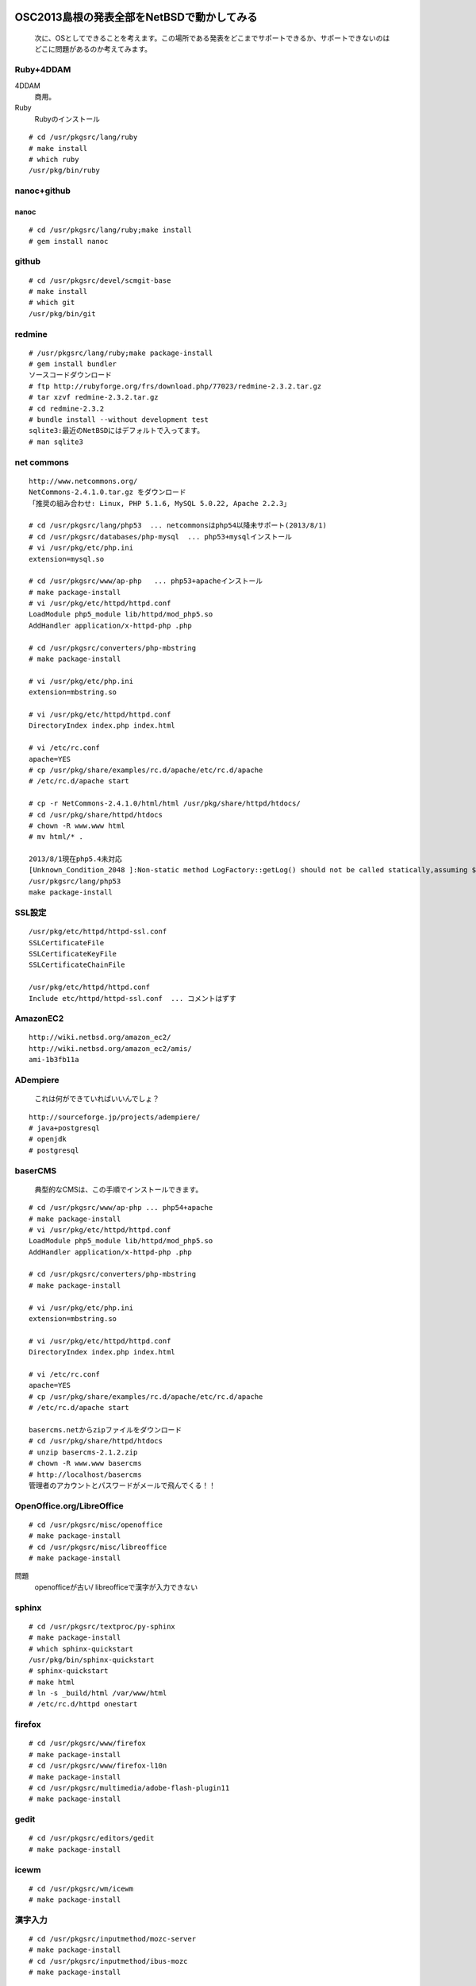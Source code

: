 .. 
 Copyright (c) 2013 Jun Ebihara All rights reserved.
 Redistribution and use in source and binary forms, with or without
 modification, are permitted provided that the following conditions
 are met:
 1. Redistributions of source code must retain the above copyright
    notice, this list of conditions and the following disclaimer.
 2. Redistributions in binary form must reproduce the above copyright
    notice, this list of conditions and the following disclaimer in the
    documentation and/or other materials provided with the distribution.
 THIS SOFTWARE IS PROVIDED BY THE AUTHOR ``AS IS'' AND ANY EXPRESS OR
 IMPLIED WARRANTIES, INCLUDING, BUT NOT LIMITED TO, THE IMPLIED WARRANTIES
 OF MERCHANTABILITY AND FITNESS FOR A PARTICULAR PURPOSE ARE DISCLAIMED.
 IN NO EVENT SHALL THE AUTHOR BE LIABLE FOR ANY DIRECT, INDIRECT,
 INCIDENTAL, SPECIAL, EXEMPLARY, OR CONSEQUENTIAL DAMAGES (INCLUDING, BUT
 NOT LIMITED TO, PROCUREMENT OF SUBSTITUTE GOODS OR SERVICES; LOSS OF USE,
 DATA, OR PROFITS; OR BUSINESS INTERRUPTION) HOWEVER CAUSED AND ON ANY
 THEORY OF LIABILITY, WHETHER IN CONTRACT, STRICT LIABILITY, OR TORT
 (INCLUDING NEGLIGENCE OR OTHERWISE) ARISING IN ANY WAY OUT OF THE USE OF
 THIS SOFTWARE, EVEN IF ADVISED OF THE POSSIBILITY OF SUCH DAMAGE.

OSC2013島根の発表全部をNetBSDで動かしてみる
----------------------------------------------

 次に、OSとしてできることを考えます。この場所である発表をどこまでサポートできるか、サポートできないのはどこに問題があるのか考えてみます。

Ruby+4DDAM
"""""""""""""""

4DDAM
 商用。
Ruby
 Rubyのインストール

::

 # cd /usr/pkgsrc/lang/ruby
 # make install
 # which ruby
 /usr/pkg/bin/ruby

nanoc+github
""""""""""""""""

nanoc
~~~~~~~

::

 # cd /usr/pkgsrc/lang/ruby;make install
 # gem install nanoc 

github
"""""""""""

::

 # cd /usr/pkgsrc/devel/scmgit-base
 # make install
 # which git
 /usr/pkg/bin/git

redmine
""""""""""

::

 # /usr/pkgsrc/lang/ruby;make package-install
 # gem install bundler
 ソースコードダウンロード
 # ftp http://rubyforge.org/frs/download.php/77023/redmine-2.3.2.tar.gz
 # tar xzvf redmine-2.3.2.tar.gz
 # cd redmine-2.3.2
 # bundle install --without development test
 sqlite3:最近のNetBSDにはデフォルトで入ってます。
 # man sqlite3

net commons
"""""""""""""""

::

 http://www.netcommons.org/
 NetCommons-2.4.1.0.tar.gz をダウンロード
 「推奨の組み合わせ: Linux, PHP 5.1.6, MySQL 5.0.22, Apache 2.2.3」
 
 # cd /usr/pkgsrc/lang/php53  ... netcommonsはphp54以降未サポート(2013/8/1)
 # cd /usr/pkgsrc/databases/php-mysql  ... php53+mysqlインストール
 # vi /usr/pkg/etc/php.ini
 extension=mysql.so
 
 # cd /usr/pkgsrc/www/ap-php   ... php53+apacheインストール
 # make package-install
 # vi /usr/pkg/etc/httpd/httpd.conf
 LoadModule php5_module lib/httpd/mod_php5.so
 AddHandler application/x-httpd-php .php
 
 # cd /usr/pkgsrc/converters/php-mbstring
 # make package-install
 
 # vi /usr/pkg/etc/php.ini
 extension=mbstring.so
 
 # vi /usr/pkg/etc/httpd/httpd.conf
 DirectoryIndex index.php index.html
 
 # vi /etc/rc.conf
 apache=YES
 # cp /usr/pkg/share/examples/rc.d/apache/etc/rc.d/apache
 # /etc/rc.d/apache start
 
 # cp -r NetCommons-2.4.1.0/html/html /usr/pkg/share/httpd/htdocs/
 # cd /usr/pkg/share/httpd/htdocs
 # chown -R www.www html
 # mv html/* .

 2013/8/1現在php5.4未対応
 [Unknown_Condition_2048 ]:Non-static method LogFactory::getLog() should not be called statically,assuming $this from incompatible context in file /usr/pkg/share/httpd/htdocs/netcommons/maple/core/Controller.class.php line 122
 /usr/pkgsrc/lang/php53
 make package-install

SSL設定
""""""""""

::

 /usr/pkg/etc/httpd/httpd-ssl.conf
 SSLCertificateFile
 SSLCertificateKeyFile
 SSLCertificateChainFile
 
 /usr/pkg/etc/httpd/httpd.conf
 Include etc/httpd/httpd-ssl.conf  ... コメントはずす
 
AmazonEC2
""""""""""""""

::

 http://wiki.netbsd.org/amazon_ec2/
 http://wiki.netbsd.org/amazon_ec2/amis/
 ami-1b3fb11a

ADempiere
""""""""""""""

 これは何ができていればいいんでしょ？
::

 http://sourceforge.jp/projects/adempiere/
 # java+postgresql
 # openjdk
 # postgresql

baserCMS
""""""""""""

 典型的なCMSは、この手順でインストールできます。

::

 # cd /usr/pkgsrc/www/ap-php ... php54+apache
 # make package-install
 # vi /usr/pkg/etc/httpd/httpd.conf
 LoadModule php5_module lib/httpd/mod_php5.so
 AddHandler application/x-httpd-php .php
 
 # cd /usr/pkgsrc/converters/php-mbstring
 # make package-install
 
 # vi /usr/pkg/etc/php.ini
 extension=mbstring.so
 
 # vi /usr/pkg/etc/httpd/httpd.conf
 DirectoryIndex index.php index.html
 
 # vi /etc/rc.conf
 apache=YES
 # cp /usr/pkg/share/examples/rc.d/apache/etc/rc.d/apache
 # /etc/rc.d/apache start
 
 basercms.netからzipファイルをダウンロード
 # cd /usr/pkg/share/httpd/htdocs
 # unzip basercms-2.1.2.zip
 # chown -R www.www basercms
 # http://localhost/basercms 
 管理者のアカウントとパスワードがメールで飛んでくる！！

OpenOffice.org/LibreOffice
""""""""""""""""""""""""""""""""

::

 # cd /usr/pkgsrc/misc/openoffice
 # make package-install
 # cd /usr/pkgsrc/misc/libreoffice
 # make package-install

問題
 openofficeが古い/
 libreofficeで漢字が入力できない 

sphinx
"""""""""

::

 # cd /usr/pkgsrc/textproc/py-sphinx
 # make package-install
 # which sphinx-quickstart
 /usr/pkg/bin/sphinx-quickstart
 # sphinx-quickstart
 # make html
 # ln -s _build/html /var/www/html
 # /etc/rc.d/httpd onestart

firefox
""""""""""

::

 # cd /usr/pkgsrc/www/firefox
 # make package-install
 # cd /usr/pkgsrc/www/firefox-l10n
 # make package-install
 # cd /usr/pkgsrc/multimedia/adobe-flash-plugin11
 # make package-install

gedit
""""""""

::

 # cd /usr/pkgsrc/editors/gedit
 # make package-install

icewm
"""""""""

::

 # cd /usr/pkgsrc/wm/icewm
 # make package-install

漢字入力
""""""""""

::

 # cd /usr/pkgsrc/inputmethod/mozc-server
 # make package-install
 # cd /usr/pkgsrc/inputmethod/ibus-mozc
 # make package-install
 
 % ls -l ~/.xinitrc
 .xinitrcが存在しない場合はコピーする  !! 上書きしないよう注意！ 
 % cp /etc/X11/xinit/xinitrc ~/.xinitrc
 % vi .xinitrc                     ... 以下の行を追加
 export LANG=ja_JP.UTF-8
 ibus-daemon --xim &
 export GTK_IM_MODULE="ibus"
 export XMODIFIERS="@im=ibus"
 export QT_IM_MODULE="ibus"

emacs
"""""""""

::

 # cd /usr/pkgsrc/editors/emacs
 # make package-install
 # cd /usr/pkgsrc/inputmethod/mozc-elisp/
 # make package-install
 # emacs ~/.emacs
 (set-language-environment "Japanese")
 (require 'mozc)
 (setq default-input-method "japanese-mozc")

gnome/xfce
""""""""""""

::

 # cd /usr/pkgsrc/meta-pkgs/gnome
 # make package-install
 # cd /usr/pkgsrc/meta-pkgs/xfce4
 # make package-install

ライセンスを許可する
"""""""""""""""""""

 pkgsrcに含まれるソフトウェアのライセンスを見てみましょう。

::

 % cd /usr/pkgsrc/licenses
 % ls |wc -l
 205 
 % ls |head
 % ls |head
 2-clause-bsd
 3proxy-0.5-license
 CVS
 acm-license
 adobe-acrobat-license
 adobe-flashsupport-license
 amap-license
 amaya-license
 amazon-software-license
 amiwm-license
    :

 特定のライセンスを持つソフトウェアのインストールを許可する・許可しないよう、/etc/mk.confファイルで定義できます。

::

 % grep ACCEPTABLE /etc/mk.conf |head
 ACCEPTABLE_LICENSES+= ruby-license
 ACCEPTABLE_LICENSES+= xv-license
 ACCEPTABLE_LICENSES+= mplayer-codec-license
 ACCEPTABLE_LICENSES+= flash-license
 ACCEPTABLE_LICENSES+= adobe-acrobat-license
 ACCEPTABLE_LICENSES+= adobe-flashsupport-license
 ACCEPTABLE_LICENSES+= skype-license
 ACCEPTABLE_LICENSES+= lha-license
 ACCEPTABLE_LICENSES+= opera-eula
 ACCEPTABLE_LICENSES+= lame-license

pkgsrc/packages
""""""""""""""""""
 コンパイルしたパッケージは、pkgsrc/packages以下に生成されます。

::

 % cd /usr/pkgsrc/packages/All/
 % ls *.tgz |head
 GConf-2.32.4nb7.tgz
 GConf-ui-2.32.4nb11.tgz
 ORBit2-2.14.19nb4.tgz
 SDL-1.2.15nb7.tgz
 SDL_mixer-1.2.12nb5.tgz
 acroread9-jpnfont-9.1.tgz
    :
 # pkg_add gedit-2.30.4nb17.tgz  ... インストール
 # pkg_info                      ... 一覧表示
 # pkg_del gedit                 ... 削除

pkgsrcに何か追加したい
"""""""""""""""""""""""

::

 # cd /usr/pkgsrc/pkgtools/url2pkg
 # make package-install
 # cd /usr/pkgsrc/ジャンル/名前
 # url2pkg ダウンロードURL
 Makefileとかができる

バグレポート・追加差分
"""""""""""""""""""""
 www.NetBSD.org から"send-pr"

松江
----

.. csv-table::

 ベニヤ模型,京町商店街の老舗模型店,http://www5a.biglobe.ne.jp/~beniya-rm
 EAD,松江大橋たもと、地下はDJ BAR MIX カフェバーEAD屋上にもバーがある。野菜カレーと豊の秋。とりあえずを頼むととりあえずが出てくる。,http://www.eadmatue.net/
 デンゲンパーツ,くにびきメッセ隣の電子部品・無線機屋 H8マイコンロボットやトリオのTR-5000がおいてある。,690-0826 松江市学園南1-5-7
 山崎電気,鍛冶橋から新大橋北詰に行く途中にある。電子部品/サトーパーツ/フジシャーシ/2SK30。旦那さんが作ったLUXのような手作りアンプは必見。島根県松江市東本町4丁目157
 たぬき堂書店,伊勢宮のたぬき堂書店。,
 八雲庵,サイン色紙と雑誌の紹介記事多数。,
 ビアへるん, スタウト。Paddyスタウト瓶。ここに行ってスタウト。夕方18時までだから終わったらすぐ行く。　,http://www.shimane-beer.co.jp/
 国　酒造,島根県松江市東茶町8
 宍道湖湖畔,美術館から夕暮れを見る。
 味蔵,会場裏,割子そば定食しじみ汁アップグレード。
 塩見茶屋,ぼてぼて茶。
 服部珈琲工房,冬珈琲
 国際宇宙・生物研究所,エドゥリスリオハ白
 ホーランエンヤの船だ。
 あご野焼き,あご野焼きは、すだれのようなもので作る。包装の上からだんだんのつき方で何かが判別できる。
 服部珈琲工房,黒田店。
 ジャズバーぽえむ,
 国輝
 ベニヤ模型,
 服部珈琲工房ブラバホール店,今井書店には無線と実験が置いてある。
 山崎電気,LUXに似た手作りアンプが置いてある。2SK30Aとかを買う。
 豊の秋,たぬき堂書店を見る。
 三英堂,若草を買う。
 鬼っこランドが気になる。
 小泉八雲旧居
 八雲庵,鴨南蛮＋割子そばx2。
 堀川地ビール館,
 県立美術館,はらぺこあおむし展。宍道湖に面している。
 Cafe Bar E.A.D,屋上で野菜カレー。「とりあえず」310円を頼んでみる。豊の秋をロックで。高円寺南口のEAD RECORDに行ってみること。

米子
-----

.. csv-table::

 漁師の店,
 ガンバリウス,大山ゴールドとガンバセット

鳥取
----

.. csv-table::

 淀江古代の丘公園,
 むきばんだ史跡公園,
 シュビドゥバー,鳥取駅近くのバー
 鳥取環境大学,鳥取名産NEWSと観光ガイド。卒論の敵5インチMO。 NEWS。齊藤先生の研究室
 焼きそば,俺の愛を焼きそばに込めてFor you。
 風味堂,何屋か気になる。
 ハードオフ,スペンドールのスピーカを見る。
 服部珈琲,

OSC松江展示物
--------------
#. sigmarion
#. persona
#. HP712/
#. zaurus/openbsd
#. Jornada680/690
#. Jornada710/720
#. chumby
#. cobalt
#. armadillo

